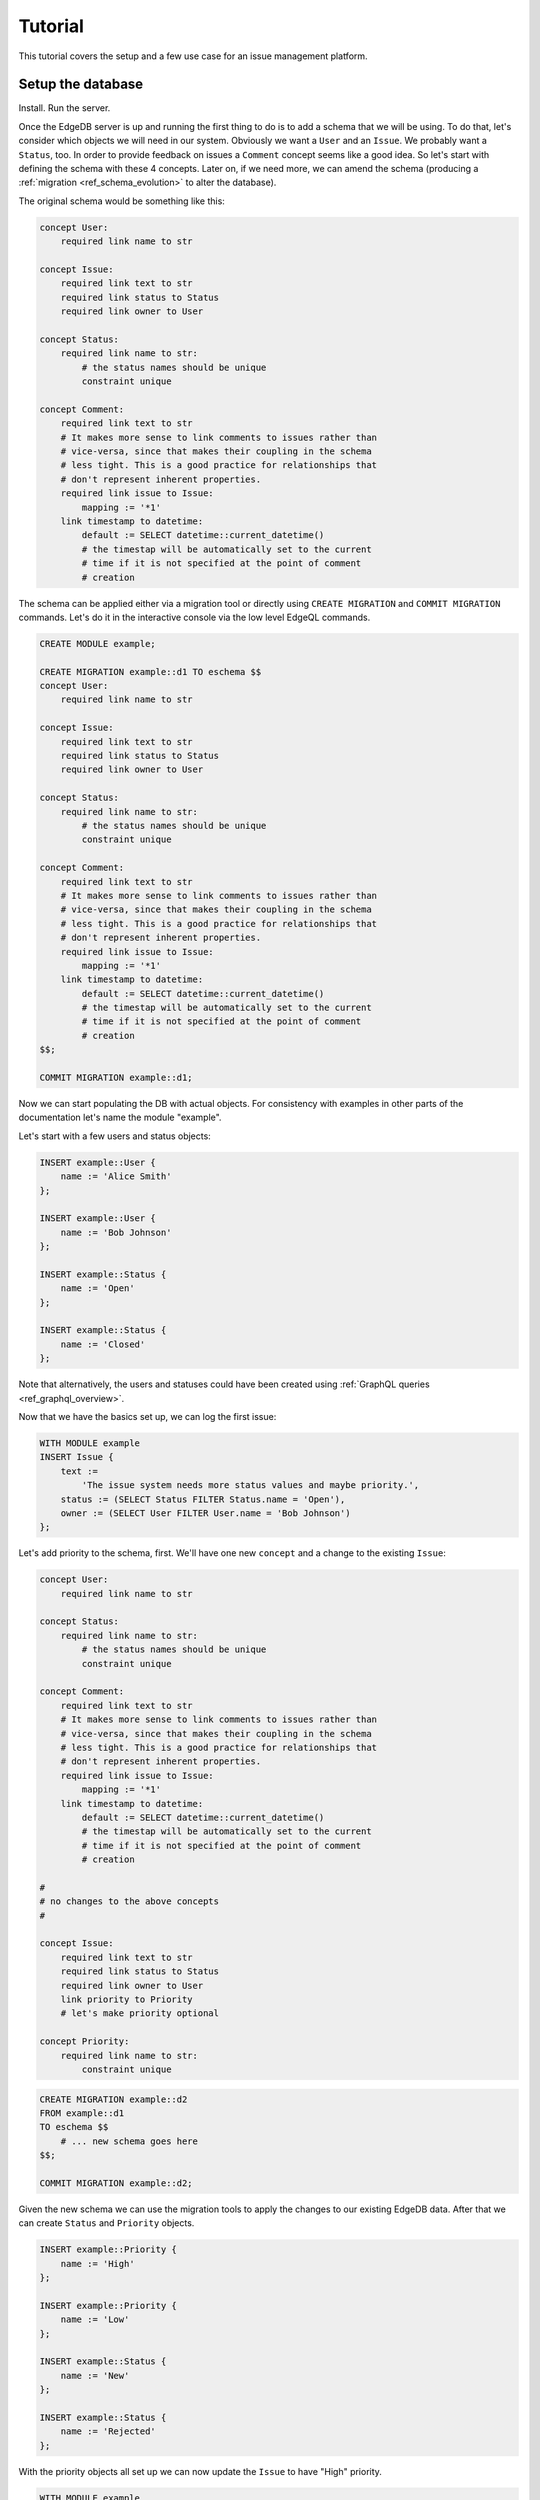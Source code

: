 Tutorial
========

This tutorial covers the setup and a few use case for an issue
management platform.

Setup the database
------------------

Install. Run the server.

Once the EdgeDB server is up and running the first thing to do is to
add a schema that we will be using. To do that, let's consider which
objects we will need in our system. Obviously we want a ``User`` and
an ``Issue``. We probably want a ``Status``, too. In order to provide
feedback on issues a ``Comment`` concept seems like a good idea. So
let's start with defining the schema with these 4 concepts. Later on,
if we need more, we can amend the schema (producing a
:ref:`migration <ref_schema_evolution>` to alter the database).

The original schema would be something like this:

.. code-block:: eschema

    concept User:
        required link name to str

    concept Issue:
        required link text to str
        required link status to Status
        required link owner to User

    concept Status:
        required link name to str:
            # the status names should be unique
            constraint unique

    concept Comment:
        required link text to str
        # It makes more sense to link comments to issues rather than
        # vice-versa, since that makes their coupling in the schema
        # less tight. This is a good practice for relationships that
        # don't represent inherent properties.
        required link issue to Issue:
            mapping := '*1'
        link timestamp to datetime:
            default := SELECT datetime::current_datetime()
            # the timestap will be automatically set to the current
            # time if it is not specified at the point of comment
            # creation

The schema can be applied either via a migration tool or directly
using ``CREATE MIGRATION`` and ``COMMIT MIGRATION`` commands. Let's do it in
the interactive console via the low level EdgeQL commands.

.. code-block:: eql

    CREATE MODULE example;

    CREATE MIGRATION example::d1 TO eschema $$
    concept User:
        required link name to str

    concept Issue:
        required link text to str
        required link status to Status
        required link owner to User

    concept Status:
        required link name to str:
            # the status names should be unique
            constraint unique

    concept Comment:
        required link text to str
        # It makes more sense to link comments to issues rather than
        # vice-versa, since that makes their coupling in the schema
        # less tight. This is a good practice for relationships that
        # don't represent inherent properties.
        required link issue to Issue:
            mapping := '*1'
        link timestamp to datetime:
            default := SELECT datetime::current_datetime()
            # the timestap will be automatically set to the current
            # time if it is not specified at the point of comment
            # creation
    $$;

    COMMIT MIGRATION example::d1;

Now we can start populating the DB with actual objects. For
consistency with examples in other parts of the documentation let's
name the module "example".

Let's start with a few users and status objects:

.. code-block:: eql

    INSERT example::User {
        name := 'Alice Smith'
    };

    INSERT example::User {
        name := 'Bob Johnson'
    };

    INSERT example::Status {
        name := 'Open'
    };

    INSERT example::Status {
        name := 'Closed'
    };

Note that alternatively, the users and statuses could have been created using
:ref:`GraphQL queries <ref_graphql_overview>`.

Now that we have the basics set up, we can log the first issue:

.. code-block:: eql

    WITH MODULE example
    INSERT Issue {
        text :=
            'The issue system needs more status values and maybe priority.',
        status := (SELECT Status FILTER Status.name = 'Open'),
        owner := (SELECT User FILTER User.name = 'Bob Johnson')
    };

Let's add priority to the schema, first. We'll have one new
``concept`` and a change to the existing ``Issue``:

.. code-block:: eschema

    concept User:
        required link name to str

    concept Status:
        required link name to str:
            # the status names should be unique
            constraint unique

    concept Comment:
        required link text to str
        # It makes more sense to link comments to issues rather than
        # vice-versa, since that makes their coupling in the schema
        # less tight. This is a good practice for relationships that
        # don't represent inherent properties.
        required link issue to Issue:
            mapping := '*1'
        link timestamp to datetime:
            default := SELECT datetime::current_datetime()
            # the timestap will be automatically set to the current
            # time if it is not specified at the point of comment
            # creation

    #
    # no changes to the above concepts
    #

    concept Issue:
        required link text to str
        required link status to Status
        required link owner to User
        link priority to Priority
        # let's make priority optional

    concept Priority:
        required link name to str:
            constraint unique

.. code-block:: eql

    CREATE MIGRATION example::d2
    FROM example::d1
    TO eschema $$
        # ... new schema goes here
    $$;

    COMMIT MIGRATION example::d2;

Given the new schema we can use the migration tools to apply the
changes to our existing EdgeDB data. After that we can create
``Status`` and ``Priority`` objects.

.. code-block:: eql

    INSERT example::Priority {
        name := 'High'
    };

    INSERT example::Priority {
        name := 'Low'
    };

    INSERT example::Status {
        name := 'New'
    };

    INSERT example::Status {
        name := 'Rejected'
    };

With the priority objects all set up we can now update the ``Issue``
to have "High" priority.

.. code-block:: eql

    WITH MODULE example
    UPDATE Issue
    FILTER Issue.id = 'd54f6472-8f07-44d9-909e-22864dc6f811'
    SET {
        priority := (SELECT Priority FILTER Priority.name = 'High')
    };

    # The id used above is something that would have been returned by
    # the 'INSERT Issue ...' query or we could simply query it
    # separately.

It seems though that the issue has actually been resolved, so let's
make a comment about that and close the issue.

.. code-block:: eql

    WITH MODULE example
    INSERT Comment {
        issue := (
            SELECT Issue
            FILTER Issue.id = 'd54f6472-8f07-44d9-909e-22864dc6f811'
        ),
        text := "I've added more statuses and created priorities."
    };

    WITH MODULE example
    UPDATE Issue
    SET {
        status := (SELECT Status FILTER Status.name = 'Closed')
    };

At this point we may have realized that ``Issue`` and ``Comment`` have
some underlying similarity, they are both pieces of text written by
some user. Moreover, we could envision that as the system grows we
could have other concepts that are owned by users as well as other
kinds of text objects that record messages and such. While we're at
it, we might as well also create an abstract concept for things with a
``name``. So let's update the schema again, this time mostly
refactoring.

.. code-block:: eschema

    abstract concept Named:
        required link name to str

    # Dictionary is a NamedObject variant, that enforces
    # name uniqueness across all instances if its subclass.
    abstract concept Dictionary extending Named:
        required link name to str:
            delegated constraint unique

    abstract concept Text:
        # This is an abstract object containing text.
        required link text to str:
            # let's limit the maximum length of text to 10000
            # characters.
            constraint maxlength(10000)

    abstract concept Owned:
        # don't make the link owner required so that we can first
        # assign an owner to Comment objects already in the DB
        link owner to User:
            mapping := '*1'

    concept User extending Named
    # no need to specify 'link name' here anymore as it's inherited

    concept Issue extending Text, Owned:
        required link status to Status
        link priority to Priority
        required link owner to User:
            mapping := '*1'
        # because we override the link owner to be required,
        # we need to keep this definition

    concept Priority extending Dictionary

    concept Status extending Dictionary

    concept Comment extending Text, Owned:
        required link issue to Issue:
            mapping := '*1'
        link timestamp to datetime:
            default := SELECT datetime::current_datetime()
            # the timestap will be automatically set to the current
            # time if it is not specified at the point of comment
            # creation

.. code-block:: eql

    CREATE MIGRATION example::d3
    FROM example::d2 TO eschema $$
        # ... new schema goes here
    $$;
    COMMIT MIGRATION example::d3;

After the migration we still need to fix all comments in our system to
have some owner. In the example so far there was only comment but
let's treat it as if we have several comments made by the same person.

.. code-block:: eql

    WITH MODULE example
    UPDATE Comment
    SET {
        owner := (SELECT User FILTER User.name = 'Alice Smith')
    };

Now that all of the comments have an owner we can further update the
schema to make owner a required field for all ``Owned`` objects.

.. code-block:: eschema

    abstract concept Named:
        required link name to str

    # Dictionary is a NamedObject variant, that enforces
    # name uniqueness across all instances if its subclass.
    abstract concept Dictionary extending Named:
        required link name to str:
            delegated constraint unique

    abstract concept Text:
        # This is an abstract object containing text.
        required link text to str:
            # let's limit the maximum length of text to 10000
            # characters.
            constraint maxlength(10000)

    concept User extending Named
    # no need to specify 'link name' here anymore as it's inherited

    concept Priority extending Dictionary

    concept Status extending Dictionary

    concept Comment extending Text, Owned:
        required link issue to Issue:
            mapping := '*1'
        link timestamp to datetime:
            default := SELECT datetime::current_datetime()
            # the timestap will be automatically set to the current
            # time if it is not specified at the point of comment
            # creation

    #
    # just as before, no changes to the above concepts
    #

    abstract concept Owned:
        # don't make the link owner required so that we can first
        # assign an owner to Comment objects already in the DB
        required link owner to User:
            mapping := '*1'

    concept Issue extending Text, Owned:
        required link status to Status
        link priority to Priority
        # notice we no longer need to override the owner link

.. code-block:: eql

    CREATE MIGRATION example::d4
    FROM example::d3
    TO eschema $$
        # ... new schema goes here
    $$;
    COMMIT MIGRATION example::d4;

After several schema migrations and even a data migration we have
arrived at a state with reasonable amount of features for our issue
tracker EdgeDB backend. Now let's log a few more issues and run some
queries to analyze them.


Use cases
---------

Let's consider some of the possible interactions with the issue
tracker system, using both EdgeQL and GraphQL.

.. todo::

    needs more content

Analytics
---------

For running complex queries native EdgeQL is better suited than GraphQL.

.. todo::

    needs more content
